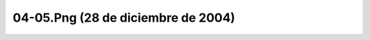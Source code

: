 

04-05.Png (28 de diciembre de 2004)
===================================
.. image:: ../../04-05.png
    :align: center

